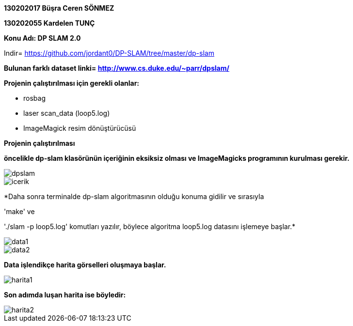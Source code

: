:imagesdir: resimler

*130202017 Büşra Ceren SÖNMEZ*

*130202055 Kardelen TUNÇ*

*Konu Adı: DP SLAM 2.0*

Indir= https://github.com/jordant0/DP-SLAM/tree/master/dp-slam 

*Bulunan farklı dataset linki= http://www.cs.duke.edu/~parr/dpslam/*

*Projenin çalıştırılması için gerekli olanlar:*

* rosbag
* laser scan_data (loop5.log)
* ImageMagick resim dönüştürücüsü

*Projenin çalıştırılması*

*öncelikle dp-slam klasörünün içeriğinin eksiksiz olması ve ImageMagicks programının kurulması gerekir.*

image::dpslam.jpg[]

image::icerik.jpg[]

*Daha sonra terminalde dp-slam algoritmasının olduğu konuma gidilir ve sırasıyla 

'make' ve 

'./slam -p loop5.log' komutları yazılır, böylece algoritma loop5.log datasını işlemeye başlar.*

image::data1.jpg[]

image::data2.jpg[]

*Data işlendikçe harita görselleri oluşmaya başlar.*

image::harita1.jpg[]

*Son adımda luşan harita ise böyledir:*

image::harita2.jpg[]

